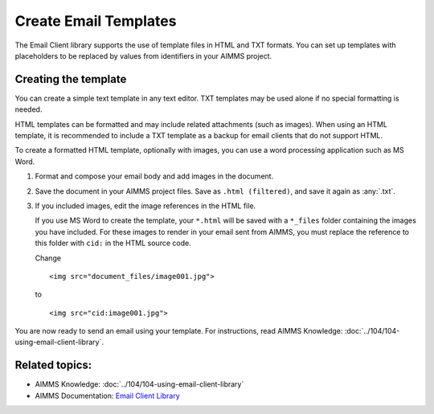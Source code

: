 .. BEGIN CONTENT

Create Email Templates
========================

.. meta::
   :description: How to create and send HTML email templates from AIMMS projects.
   :keywords: email, e-mail, template, html



The Email Client library supports the use of template files in HTML and TXT formats. You can set up templates with placeholders to be replaced by values from identifiers in your AIMMS project. 


Creating the template
----------------------
You can create a simple text template in any text editor. TXT templates may be used alone if no special formatting is needed.

HTML templates can be formatted and may include related attachments (such as images). When using an HTML template, it is recommended to include a TXT template as a backup for email clients that do not support HTML.

To create a formatted HTML template, optionally with images, you can use a word processing application such as MS Word. 

#. Format and compose your email body and add images in the document. 

#. Save the document in your AIMMS project files. Save as ``.html (filtered)``, and save it again as :any:`.txt`.

#. 
    If you included images, edit the image references in the HTML file.

    If you use MS Word to create the template, your ``*.html`` will be saved with a ``*_files`` folder containing the images you have included. For these images to render in your email sent from AIMMS, you must replace the reference to this folder with ``cid:`` in the HTML source code. 
    
    Change ::

        <img src="document_files/image001.jpg">

    to ::

        <img src="cid:image001.jpg">

You are now ready to send an email using your template. For instructions, read AIMMS Knowledge: :doc:`../104/104-using-email-client-library`.


Related topics:
---------------

*  AIMMS Knowledge: :doc:`../104/104-using-email-client-library`
*  AIMMS Documentation: `Email Client Library <https://documentation.aimms.com/emailclient/index.html>`_ 

.. END CONTENT



.. author: Jessica Valasek Estenssoro
.. checked by: Mohan Chiriki
.. updated: October 24, 2018